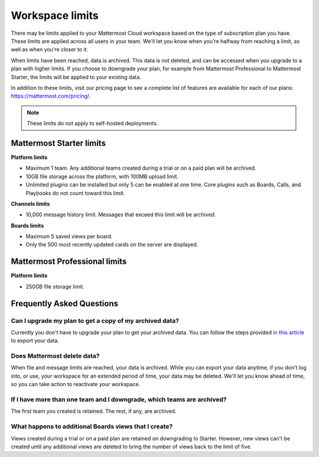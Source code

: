 Workspace limits
================

There may be limits applied to your Mattermost Cloud workspace based on the type of subscription plan you have. These limits are applied across all users in your team. We'll let you know when you're halfway from reaching a limit, as well as when you're closer to it. 

When limits have been reached, data is archived. This data is not deleted, and can be accessed when you upgrade to a plan with higher limits. If you choose to downgrade your plan, for example from Mattermost Professional to Mattermost Starter, the limits will be applied to your existing data.

In addition to these limits, visit our pricing page to see a complete list of features are available for each of our plans: https://mattermost.com/pricing/.

.. note::

   These limits do not apply to self-hosted deployments. 

Mattermost Starter limits
-------------------------

**Platform limits**

- Maximum 1 team. Any additional teams created during a trial or on a paid plan will be archived.
- 10GB file storage across the platform, with 100MB upload limit.
- Unlimited plugins can be installed but only 5 can be enabled at one time. Core plugins such as Boards, Calls, and Playbooks do not count toward this limit.

**Channels limits**

- 10,000 message history limit. Messages that exceed this limit will be archived.

**Boards limits**

- Maximum 5 saved views per board.
- Only the 500 most recently updated cards on the server are displayed.

Mattermost Professional limits
------------------------------

**Platform limits**

- 250GB file storage limit.

Frequently Asked Questions
--------------------------

Can I upgrade my plan to get a copy of my archived data?
~~~~~~~~~~~~~~~~~~~~~~~~~~~~~~~~~~~~~~~~~~~~~~~~~~~~~~~~

Currently you don't have to upgrade your plan to get your archived data. You can follow the steps provided `in this article <https://docs.mattermost.com/manage/cloud-data-export.html>`_ to export your data.

Does Mattermost delete data?
~~~~~~~~~~~~~~~~~~~~~~~~~~~~

When file and message limits are reached, your data is archived. While you can export your data anytime, if you don't log into, or use, your workspace for an extended period of time, your data may be deleted. We'll let you know ahead of time, so you can take action to reactivate your workspace.

If I have more than one team and I downgrade, which teams are archived?
~~~~~~~~~~~~~~~~~~~~~~~~~~~~~~~~~~~~~~~~~~~~~~~~~~~~~~~~~~~~~~~~~~~~~~~

The first team you created is retained. The rest, if any, are archived.

What happens to additional Boards views that I create?
~~~~~~~~~~~~~~~~~~~~~~~~~~~~~~~~~~~~~~~~~~~~~~~~~~~~~~

Views created during a trial or on a paid plan are retained on downgrading to Starter. However, new views can't be created until any additional views are deleted to bring the number of views back to the limit of five.
